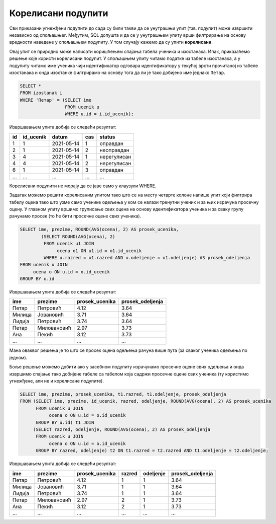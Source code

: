 .. -*- mode: rst -*-

Корелисани подупити
-------------------

Сви приказани угнежђени подупити до сада су били такви да се унутрашњи
упит (тзв. подупит) може извршити независно од спољашњег. Међутим, SQL
допушта и да се у унутрашњем упиту врши филтрирање на основу вредности
наведене у спољашњем подупиту. У том случају кажемо да су упити
**корелисани**.

.. questionnote::
           
   Приказати податке о изостанцима ученика који се зову Петар.

Овај упит се природно може написати коришћењем спајања табела ученика
и изостанака. Ипак, приказаћемо решење које користи корелисани
подупит. У спољашњем упиту читамо податке из табеле изостанака, а у
подупиту читамо име ученика чији идентификатор одговара идентификатору
у текућој врсти прочитаној из табеле изостанака и онда изостанке
филтрирамо на основу тога да ли је тако добијено име једнако
``Петар``.
   
.. code-block:: sql

   SELECT *
   FROM izostanak i
   WHERE 'Петар' = (SELECT ime
                    FROM ucenik u
                    WHERE u.id = i.id_ucenik);

Извршавањем упита добија се следећи резултат:

.. csv-table::
   :header:  "id", "id_ucenik", "datum", "cas", "status"
   :align: left

   "1", "1", "2021-05-14", "1", "оправдан"
   "2", "1", "2021-05-14", "2", "неоправдан"
   "3", "4", "2021-05-14", "1", "нерегулисан"
   "4", "4", "2021-05-14", "2", "нерегулисан"
   "6", "1", "2021-05-14", "3", "оправдан"
   ..., ..., ..., ..., ...

Корелисани подупити не морају да се јаве само у клаузули WHERE.

.. questionnote::

   За сваког ученика приказати име презиме, просек свих добијених
   оцена и просек свих добијених оцена ученика његовог одељења.

Задатак можемо решити корелисаним упитом тако што се на месту четврте
колоне напише упит који филтрира табелу оцена тако што узме само
ученике одељења у ком се налази тренутни ученик и за њих израчуна
просечну оцену. У главном упиту вршимо груписање свих оцена на основу
идентификатора ученика и за сваку групу рачунамо просек (то ће бити
просечне оцене свих ученика).
   
.. code-block:: sql

   SELECT ime, prezime, ROUND(AVG(ocena), 2) AS prosek_ucenika,
           (SELECT ROUND(AVG(ocena), 2)
            FROM ucenik u1 JOIN 
                 ocena o1 ON u1.id = o1.id_ucenik
            WHERE u.razred = u1.razred AND u.odeljenje = u1.odeljenje) AS prosek_odeljenja
   FROM ucenik u JOIN
        ocena o ON u.id = o.id_ucenik
   GROUP BY u.id                

Извршавањем упита добија се следећи резултат:

.. csv-table::
   :header:  "ime", "prezime", "prosek_ucenika", "prosek_odeljenja"
   :align: left

   "Петар", "Петровић", "4.12", "3.64"
   "Милица", "Јовановић", "3.71", "3.64"
   "Лидија", "Петровић", "3.74", "3.64"
   "Петар", "Миловановић", "2.97", "3.73"
   "Ана", "Пекић", "3.12", "3.73"
   ..., ..., ..., ...

Мана оваквог решења је то што се просек оцена одељења рачуна више пута
(за сваког ученика одељења по једном).

Боље решење можемо добити ако у засебном подупиту израчунамо просечне
оцене свих одељења и онда извршимо спајање тако добијене табеле са
табелом која садржи просечне оцене свих ученика (ту користимо
угнежђене, али не и корелисане подупите).

.. code-block:: sql

   SELECT ime, prezime, prosek_ucenika, t1.razred, t1.odeljenje, prosek_odeljenja
   FROM (SELECT ime, prezime, id_ucenik, razred, odeljenje, ROUND(AVG(ocena), 2) AS prosek_ucenika 
         FROM ucenik u JOIN
              ocena o ON u.id = o.id_ucenik
         GROUP BY u.id) t1 JOIN
        (SELECT razred, odeljenje, ROUND(AVG(ocena), 2) AS prosek_odeljenja
         FROM ucenik u JOIN
              ocena o ON u.id = o.id_ucenik
         GROUP BY razred, odeljenje) t2 ON t1.razred = t2.razred AND t1.odeljenje = t2.odeljenje;

Извршавањем упита добија се следећи резултат:

.. csv-table::
   :header:  "ime", "prezime", "prosek_ucenika", "razred", "odeljenje", "prosek_odeljenja"
   :align: left

   "Петар", "Петровић", "4.12", "1", "1", "3.64"
   "Милица", "Јовановић", "3.71", "1", "1", "3.64"
   "Лидија", "Петровић", "3.74", "1", "1", "3.64"
   "Петар", "Миловановић", "2.97", "2", "1", "3.73"
   "Ана", "Пекић", "3.12", "2", "1", "3.73"
   ..., ..., ..., ..., ..., ...

